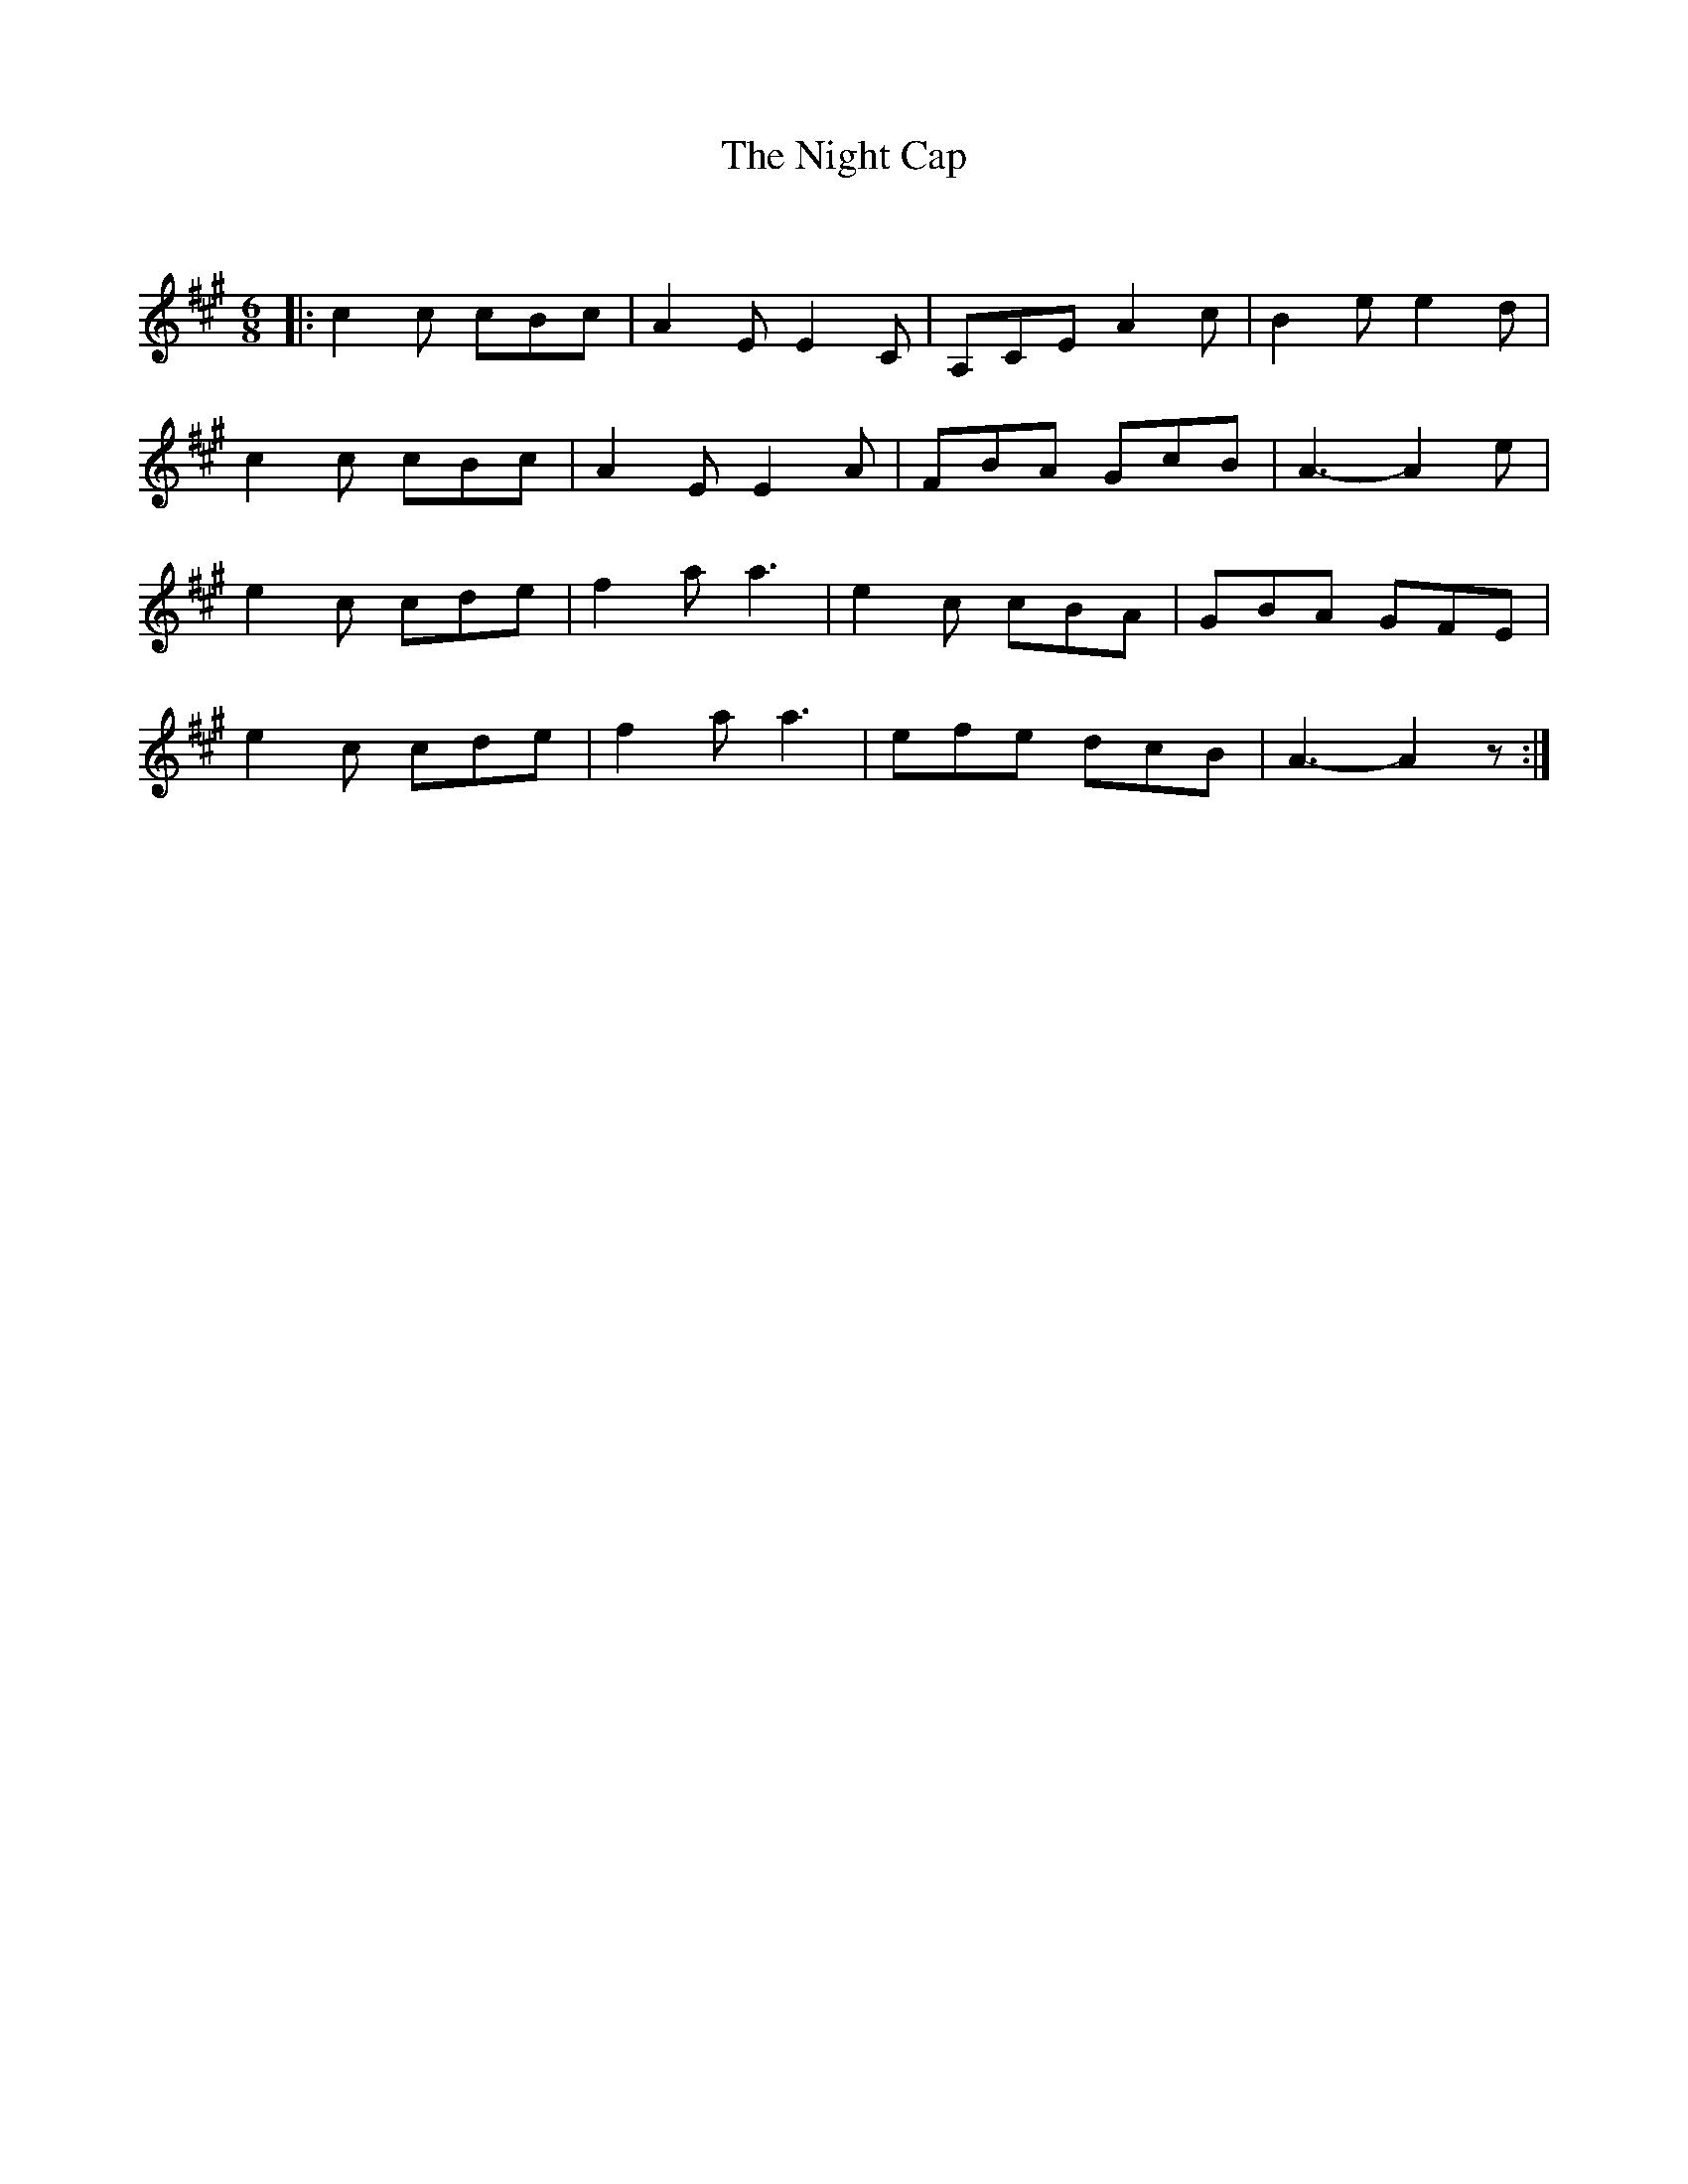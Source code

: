 X:1
T: The Night Cap
C:
R:Jig
Q:180
K:A
M:6/8
L:1/16
|:c4c2 c2B2c2|A4E2 E4C2|A,2C2E2 A4c2|B4e2 e4d2|
c4c2 c2B2c2|A4E2 E4A2|F2B2A2 G2c2B2|A6-A4e2|
e4c2 c2d2e2|f4a2 a6|e4c2 c2B2A2|G2B2A2 G2F2E2|
e4c2 c2d2e2|f4a2 a6|e2f2e2 d2c2B2|A6-A4z2:|
